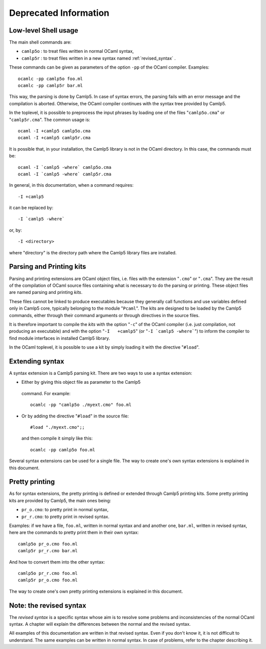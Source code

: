 ======================
Deprecated Information
======================

Low-level Shell usage
=====================

The main shell commands are:

-  ``camlp5o`` : to treat files written in normal OCaml syntax,
-  ``camlp5r`` : to treat files written in a new syntax named :ref:`revised_syntax` .

These commands can be given as parameters of the option ``-pp`` of
the OCaml compiler. Examples:

::

    ocamlc -pp camlp5o foo.ml
    ocamlc -pp camlp5r bar.ml

This way, the parsing is done by Camlp5. In case of syntax errors,
the parsing fails with an error message and the compilation is
aborted. Otherwise, the OCaml compiler continues with the syntax tree
provided by Camlp5.

In the toplevel, it is possible to preprocess the input phrases by
loading one of the files "``camlp5o.cma``" or "``camlp5r.cma``". The
common usage is:

::

    ocaml -I +camlp5 camlp5o.cma
    ocaml -I +camlp5 camlp5r.cma

It is possible that, in your installation, the Camlp5 library is not
in the OCaml directory. In this case, the commands must be:

::

    ocaml -I `camlp5 -where` camlp5o.cma
    ocaml -I `camlp5 -where` camlp5r.cma

In general, in this documentation, when a command requires:

::

    -I +camlp5

it can be replaced by:

::

    -I `camlp5 -where`

or, by:

::

    -I <directory>

where "directory" is the directory path where the Camlp5 library
files are installed.

Parsing and Printing kits
=========================

Parsing and printing extensions are OCaml object files, i.e. files
with the extension "``.cmo``" or "``.cma``". They are the result of
the compilation of OCaml source files containing what is necessary to
do the parsing or printing. These object files are named parsing and
printing *kits*.

These files cannot be linked to produce executables because they
generally call functions and use variables defined only in Camlp5
core, typically belonging to the module "``Pcaml``". The kits are
designed to be loaded by the Camlp5 commands, either through their
command arguments or through directives in the source files.

It is therefore important to compile the *kits* with the option
"``-c``" of the OCaml compiler (i.e. just compilation, not producing
an executable) and with the option "``-I   +camlp5``" (or
":literal:`-I `camlp5 -where\``") to inform the compiler to find
module interfaces in installed Camlp5 library.

In the OCaml toplevel, it is possible to use a kit by simply loading
it with the directive "``#load``".

Extending syntax
================

A syntax extension is a Camlp5 parsing kit. There are two ways to use
a syntax extension:

-  Either by giving this object file as parameter to the Camlp5
  command. For example:

  ::

        ocamlc -pp "camlp5o ./myext.cmo" foo.ml

-  Or by adding the directive "``#load``" in the source file:

  ::

        #load "./myext.cmo";;

  and then compile it simply like this:

  ::

        ocamlc -pp camlp5o foo.ml

Several syntax extensions can be used for a single file. The way to
create one's own syntax extensions is explained in this document.

Pretty printing
===============

As for syntax extensions, the pretty printing is defined or extended
through Camlp5 printing kits. Some pretty printing kits are provided
by Camlp5, the main ones being:

-  ``pr_o.cmo``: to pretty print in normal syntax,
-  ``pr_r.cmo``: to pretty print in revised syntax.

Examples: if we have a file, ``foo.ml``, written in normal syntax and
and another one, ``bar.ml``, written in revised syntax, here are the
commands to pretty print them in their own syntax:

::

    camlp5o pr_o.cmo foo.ml
    camlp5r pr_r.cmo bar.ml

And how to convert them into the other syntax:

::

    camlp5o pr_r.cmo foo.ml
    camlp5r pr_o.cmo foo.ml

The way to create one's own pretty printing extensions is explained
in this document.

Note: the revised syntax
========================

The *revised syntax* is a specific syntax whose aim is to resolve
some problems and inconsistencies of the normal OCaml syntax. A
chapter will explain the differences between the normal and the
revised syntax.

All examples of this documentation are written in that revised
syntax. Even if you don't know it, it is not difficult to understand.
The same examples can be written in normal syntax. In case of
problems, refer to the chapter describing it.

.. container:: trailer
